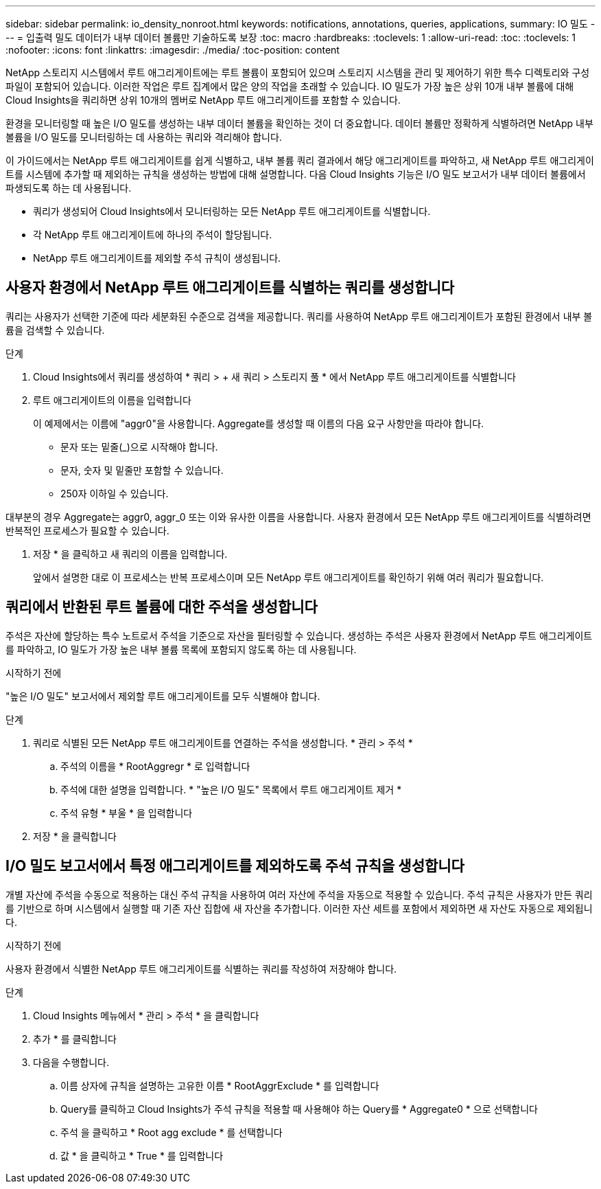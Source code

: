 ---
sidebar: sidebar 
permalink: io_density_nonroot.html 
keywords: notifications, annotations, queries, applications, 
summary: IO 밀도 
---
= 입출력 밀도 데이터가 내부 데이터 볼륨만 기술하도록 보장
:toc: macro
:hardbreaks:
:toclevels: 1
:allow-uri-read: 
:toc: 
:toclevels: 1
:nofooter: 
:icons: font
:linkattrs: 
:imagesdir: ./media/
:toc-position: content


[role="lead"]
NetApp 스토리지 시스템에서 루트 애그리게이트에는 루트 볼륨이 포함되어 있으며 스토리지 시스템을 관리 및 제어하기 위한 특수 디렉토리와 구성 파일이 포함되어 있습니다. 이러한 작업은 루트 집계에서 많은 양의 작업을 초래할 수 있습니다. IO 밀도가 가장 높은 상위 10개 내부 볼륨에 대해 Cloud Insights을 쿼리하면 상위 10개의 멤버로 NetApp 루트 애그리게이트를 포함할 수 있습니다.

환경을 모니터링할 때 높은 I/O 밀도를 생성하는 내부 데이터 볼륨을 확인하는 것이 더 중요합니다. 데이터 볼륨만 정확하게 식별하려면 NetApp 내부 볼륨을 I/O 밀도를 모니터링하는 데 사용하는 쿼리와 격리해야 합니다.

이 가이드에서는 NetApp 루트 애그리게이트를 쉽게 식별하고, 내부 볼륨 쿼리 결과에서 해당 애그리게이트를 파악하고, 새 NetApp 루트 애그리게이트를 시스템에 추가할 때 제외하는 규칙을 생성하는 방법에 대해 설명합니다. 다음 Cloud Insights 기능은 I/O 밀도 보고서가 내부 데이터 볼륨에서 파생되도록 하는 데 사용됩니다.

* 쿼리가 생성되어 Cloud Insights에서 모니터링하는 모든 NetApp 루트 애그리게이트를 식별합니다.
* 각 NetApp 루트 애그리게이트에 하나의 주석이 할당됩니다.
* NetApp 루트 애그리게이트를 제외할 주석 규칙이 생성됩니다.




== 사용자 환경에서 NetApp 루트 애그리게이트를 식별하는 쿼리를 생성합니다

쿼리는 사용자가 선택한 기준에 따라 세분화된 수준으로 검색을 제공합니다. 쿼리를 사용하여 NetApp 루트 애그리게이트가 포함된 환경에서 내부 볼륨을 검색할 수 있습니다.

.단계
. Cloud Insights에서 쿼리를 생성하여 * 쿼리 > + 새 쿼리 > 스토리지 풀 * 에서 NetApp 루트 애그리게이트를 식별합니다
. 루트 애그리게이트의 이름을 입력합니다
+
이 예제에서는 이름에 "aggr0"을 사용합니다. Aggregate를 생성할 때 이름의 다음 요구 사항만을 따라야 합니다.

+
** 문자 또는 밑줄(_)으로 시작해야 합니다.
** 문자, 숫자 및 밑줄만 포함할 수 있습니다.
** 250자 이하일 수 있습니다.




대부분의 경우 Aggregate는 aggr0, aggr_0 또는 이와 유사한 이름을 사용합니다. 사용자 환경에서 모든 NetApp 루트 애그리게이트를 식별하려면 반복적인 프로세스가 필요할 수 있습니다.

. 저장 * 을 클릭하고 새 쿼리의 이름을 입력합니다.
+
앞에서 설명한 대로 이 프로세스는 반복 프로세스이며 모든 NetApp 루트 애그리게이트를 확인하기 위해 여러 쿼리가 필요합니다.





== 쿼리에서 반환된 루트 볼륨에 대한 주석을 생성합니다

주석은 자산에 할당하는 특수 노트로서 주석을 기준으로 자산을 필터링할 수 있습니다. 생성하는 주석은 사용자 환경에서 NetApp 루트 애그리게이트를 파악하고, IO 밀도가 가장 높은 내부 볼륨 목록에 포함되지 않도록 하는 데 사용됩니다.

.시작하기 전에
"높은 I/O 밀도" 보고서에서 제외할 루트 애그리게이트를 모두 식별해야 합니다.

.단계
. 쿼리로 식별된 모든 NetApp 루트 애그리게이트를 연결하는 주석을 생성합니다. * 관리 > 주석 *
+
.. 주석의 이름을 * RootAggregr * 로 입력합니다
.. 주석에 대한 설명을 입력합니다. * "높은 I/O 밀도" 목록에서 루트 애그리게이트 제거 *
.. 주석 유형 * 부울 * 을 입력합니다


. 저장 * 을 클릭합니다




== I/O 밀도 보고서에서 특정 애그리게이트를 제외하도록 주석 규칙을 생성합니다

개별 자산에 주석을 수동으로 적용하는 대신 주석 규칙을 사용하여 여러 자산에 주석을 자동으로 적용할 수 있습니다. 주석 규칙은 사용자가 만든 쿼리를 기반으로 하며 시스템에서 실행할 때 기존 자산 집합에 새 자산을 추가합니다. 이러한 자산 세트를 포함에서 제외하면 새 자산도 자동으로 제외됩니다.

.시작하기 전에
사용자 환경에서 식별한 NetApp 루트 애그리게이트를 식별하는 쿼리를 작성하여 저장해야 합니다.

.단계
. Cloud Insights 메뉴에서 * 관리 > 주석 * 을 클릭합니다
. 추가 * 를 클릭합니다
. 다음을 수행합니다.
+
.. 이름 상자에 규칙을 설명하는 고유한 이름 * RootAggrExclude * 를 입력합니다
.. Query를 클릭하고 Cloud Insights가 주석 규칙을 적용할 때 사용해야 하는 Query를 * Aggregate0 * 으로 선택합니다
.. 주석 을 클릭하고 * Root agg exclude * 를 선택합니다
.. 값 * 을 클릭하고 * True * 를 입력합니다



